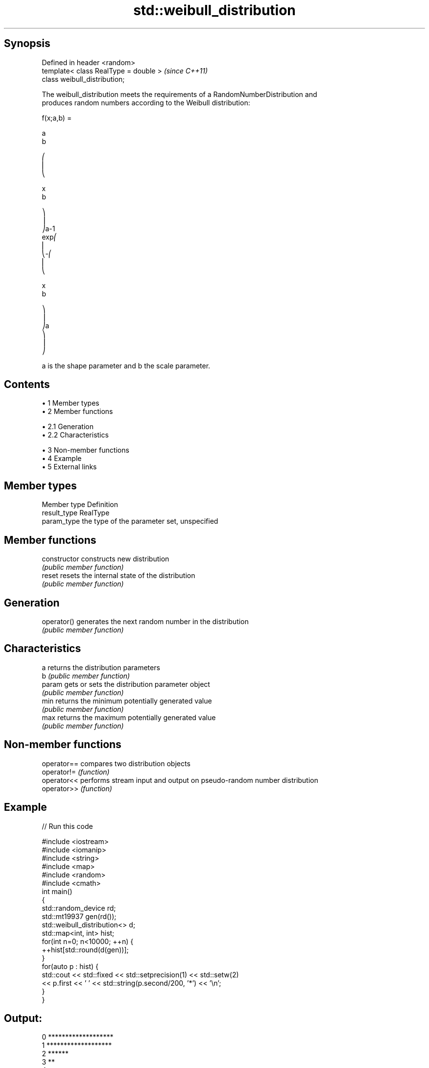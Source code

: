 .TH std::weibull_distribution 3 "Apr 19 2014" "1.0.0" "C++ Standard Libary"
.SH Synopsis
   Defined in header <random>
   template< class RealType = double >  \fI(since C++11)\fP
   class weibull_distribution;

   The weibull_distribution meets the requirements of a RandomNumberDistribution and
   produces random numbers according to the Weibull distribution:

   f(x;a,b) =

   a
   b

   ⎛
   ⎜
   ⎝

   x
   b

   ⎞
   ⎟
   ⎠a-1
   exp⎛
   ⎜
   ⎝-⎛
   ⎜
   ⎝

   x
   b

   ⎞
   ⎟
   ⎠a
   ⎞
   ⎟
   ⎠

   a is the shape parameter and b the scale parameter.

.SH Contents

     • 1 Member types
     • 2 Member functions

          • 2.1 Generation
          • 2.2 Characteristics

     • 3 Non-member functions
     • 4 Example
     • 5 External links

.SH Member types

   Member type Definition
   result_type RealType
   param_type  the type of the parameter set, unspecified

.SH Member functions

   constructor   constructs new distribution
                 \fI(public member function)\fP
   reset         resets the internal state of the distribution
                 \fI(public member function)\fP
.SH Generation
   operator()    generates the next random number in the distribution
                 \fI(public member function)\fP
.SH Characteristics
   a             returns the distribution parameters
   b             \fI(public member function)\fP
   param         gets or sets the distribution parameter object
                 \fI(public member function)\fP
   min           returns the minimum potentially generated value
                 \fI(public member function)\fP
   max           returns the maximum potentially generated value
                 \fI(public member function)\fP

.SH Non-member functions

   operator== compares two distribution objects
   operator!= \fI(function)\fP
   operator<< performs stream input and output on pseudo-random number distribution
   operator>> \fI(function)\fP

.SH Example

   
// Run this code

 #include <iostream>
 #include <iomanip>
 #include <string>
 #include <map>
 #include <random>
 #include <cmath>
 int main()
 {
     std::random_device rd;
     std::mt19937 gen(rd());
  
     std::weibull_distribution<> d;
  
     std::map<int, int> hist;
     for(int n=0; n<10000; ++n) {
         ++hist[std::round(d(gen))];
     }
     for(auto p : hist) {
         std::cout << std::fixed << std::setprecision(1) << std::setw(2)
                   << p.first << ' ' << std::string(p.second/200, '*') << '\\n';
     }
 }

.SH Output:

 0 *******************
  1 *******************
  2 ******
  3 **
  4
  5
  6
  7
  8

.SH External links

     • Weisstein, Eric W. "Weibull Distribution." From MathWorld--A Wolfram Web
       Resource.
     • Weibull distribution. From Wikipedia.
